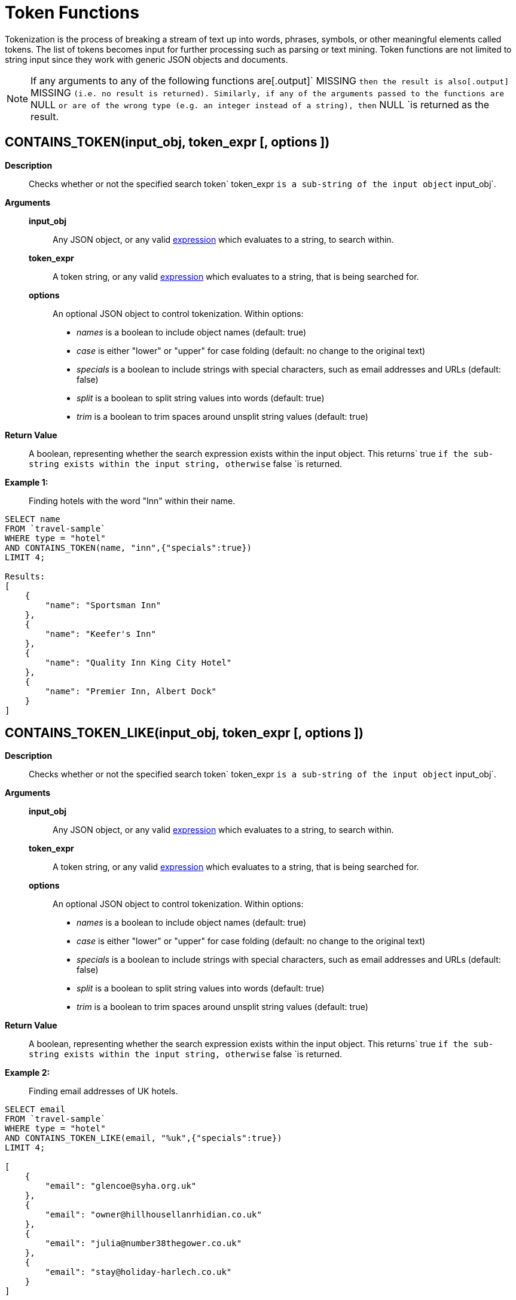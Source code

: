 [#topic_8_12]
= Token Functions

Tokenization is the process of breaking a stream of text up into words, phrases, symbols, or other meaningful elements called tokens.
The list of tokens becomes input for further processing such as parsing or text mining.
Token functions are not limited to string input since they work with generic JSON objects and documents.

NOTE: If any arguments to any of the following functions are[.output]` MISSING `then the result is also[.output]` MISSING `(i.e.
no result is returned).
Similarly, if any of the arguments passed to the functions are` NULL `or are of the wrong type (e.g.
an integer instead of a string), then` NULL `is returned as the result.

[#section_kqy_hj4_qz]
== CONTAINS_TOKEN(input_obj, token_expr [, options ])

*Description*:: Checks whether or not the specified search token` token_expr `is a sub-string of the input object` input_obj`.

*Arguments*::
*input_obj*;; Any JSON object, or any valid xref:n1ql-language-reference/index.adoc[expression] which evaluates to a string, to search within.

*token_expr*;; A token string, or any valid xref:n1ql-language-reference/index.adoc[expression] which evaluates to a string, that is being searched for.

*options*;;
An optional JSON object to control tokenization.
Within options:
[#ul_lqy_hj4_qz]
* _names_ is a boolean to include object names (default: true)
* _case_ is either "lower" or "upper" for case folding (default: no change to the original text)
* _specials_ is a boolean to include strings with special characters, such as email addresses and URLs (default: false)
* _split_ is a boolean to split string values into words (default: true)
* _trim_ is a boolean to trim spaces around unsplit string values (default: true)

*Return Value*:: A boolean, representing whether the search expression exists within the input object.
This returns` true `if the sub-string exists within the input string, otherwise` false `is returned.

*Example 1:*:: Finding hotels with the word "Inn" within their name.

[source,json]
----
SELECT name
FROM `travel-sample`
WHERE type = "hotel"
AND CONTAINS_TOKEN(name, "inn",{"specials":true})
LIMIT 4;

Results:
[
    {
        "name": "Sportsman Inn"
    },
    {
        "name": "Keefer's Inn"
    },
    {
        "name": "Quality Inn King City Hotel"
    },
    {
        "name": "Premier Inn, Albert Dock"
    }
]
----

[#section_iwm_3j4_qz]
== CONTAINS_TOKEN_LIKE(input_obj, token_expr [, options ])

*Description*:: Checks whether or not the specified search token` token_expr `is a sub-string of the input object` input_obj`.

*Arguments*::
*input_obj*;; Any JSON object, or any valid xref:n1ql-language-reference/index.adoc[expression] which evaluates to a string, to search within.

*token_expr*;; A token string, or any valid xref:n1ql-language-reference/index.adoc[expression] which evaluates to a string, that is being searched for.

*options*;;
An optional JSON object to control tokenization.
Within options:
[#ul_jwm_3j4_qz]
* _names_ is a boolean to include object names (default: true)
* _case_ is either "lower" or "upper" for case folding (default: no change to the original text)
* _specials_ is a boolean to include strings with special characters, such as email addresses and URLs (default: false)
* _split_ is a boolean to split string values into words (default: true)
* _trim_ is a boolean to trim spaces around unsplit string values (default: true)

*Return Value*:: A boolean, representing whether the search expression exists within the input object.
This returns` true `if the sub-string exists within the input string, otherwise` false `is returned.

*Example 2:*:: Finding email addresses of UK hotels.

[source,json]
----
SELECT email
FROM `travel-sample`
WHERE type = "hotel"
AND CONTAINS_TOKEN_LIKE(email, "%uk",{"specials":true})
LIMIT 4;
              
[
    {
        "email": "glencoe@syha.org.uk"
    },
    {
        "email": "owner@hillhousellanrhidian.co.uk"
    },
    {
        "email": "julia@number38thegower.co.uk"
    },
    {
        "email": "stay@holiday-harlech.co.uk"
    }
]
----

[#section_fxc_yj4_qz]
== CONTAINS_TOKEN_REGEXP(input_obj, token_expr [, options ])

*Description*:: Checks whether or not the specified search token` token_expr `is a sub-string of the input object` input_obj`.

*Arguments*::
*input_obj*;; Any JSON object, or any valid xref:n1ql-language-reference/index.adoc[expression] which evaluates to a string, to search within.

*token_expr*;; A token string, or any valid xref:n1ql-language-reference/index.adoc[expression] which evaluates to a string, that is being searched for.

*options*;;
An optional JSON object to control tokenization.
Within options:
[#ul_gxc_yj4_qz]
* _names_ is a boolean to include object names (default: true)
* _case_ is either "lower" or "upper" for case folding (default: no change to the original text)
* _specials_ is a boolean to include strings with special characters, such as email addresses and URLs (default: false)
* _split_ is a boolean to split string values into words (default: true)
* _trim_ is a boolean to trim spaces around unsplit string values (default: true)

*Return Value*:: A boolean, representing whether the search expression exists within the input object.
This returns` true `if the sub-string exists within the input string, otherwise` false `is returned.

*Example 3:*:: Finding hotels with the word "Inn" within their name.

[source,json]
----
SELECT name
FROM `travel-sample`
WHERE type = "hotel"
AND CONTAINS_TOKEN_REGEXP(name, "In+.*",{"specials":true})
LIMIT 4;

Results:
[
    {
        "name": "Sportsman Inn"
    },
    {
        "name": "Inveraray Youth Hostel"
    },
    {
        "name": "Inverness Youth Hostel"
    },
    {
        "name": "Indian Cove Campground"
    }
]
----

[#fn-str-title]
== HAS_TOKEN(input_obj, token_expr [, options ])

Alias for <<section_kqy_hj4_qz,CONTAINS_TOKEN()>>.

[#fn-str-token]
== TOKENS(input_string [, options ])

*Description*::
This function tokenizes (i.e.
breaks up into meaningful segments) the given input string based on specified delimiters, and other options.
It recursively enumerates all tokens in a JSON value and returns an array of values (JSON atomic values) as the result.

*Arguments*::
*input_string*;; A valid JSON object, this can be anything: constant literal, simple JSON value, JSON key name or the whole document itself.
+
[#table_gy4_jhg_gy]
|===
| JSON Type | Return Value

| MISSING
| []

| NULL
| [NULL]

| false
| [false]

| true
| [true]

| number
| [number]

| string
| SPLIT(string)

| array
| FLATTEN(TOKENS(element) for each element in array

(Concatenation of element tokens)

| object
| For each name-value pair, name+TOKENS(value)
|===


*options*;;
A JSON object indicating the options passed to the` TOKENS() `function.
Options can take the following options, and each invocation of` TOKENS() `can choose one or more of the options:
[#ul_hy4_jhg_gy]
* *{"name": true}*: *Optional*.
Valid values are` true `or` false`.
By default, this is set to true, and` TOKENS() `will include field names.
You can choose to not include field names by setting this option to` false`.
* *{"case":"lower"}*: *Optional*.
Valid values are[.input]` lower `or[.input]` upper`.
Default is neither, that is, it returns the case of the original data.
Use this option to specify the case sensitivity.
* *{"specials": true}*:*Optional*.
Use this option to preserve strings with specials characters, such as email addresses, URLs, and hyphenated phone numbers.
The default value is` false`.
+
NOTE: The` specials `options preserves special characters except at the end of a word.

*Return Value*:: An array of strings containing all of the tokens obtained from the input string.

*Examples*::

[source,json]
----
SELECT TOKENS( ['jim@abc.com, kim@abc.com, http://abc.com/, 408-555-1212'],
    { 'specials': false });

Results:
[
    {
        "$1": [
            "kim",
            "408",
            "com",
            "abc",
            "jim",
            "1212",
            "555",
            "http"
        ]
    }
]

SELECT TOKENS(['jim@abc.com, kim@abc.com, http://abc.com/, 408-555-1212'],
	{ 'specials': true });

Results:
[
    {
        "$1": [
            "jim",
            "408",
            "1212",
            "jim@abc.com",
            "http",
            "abc",
            "408-555-1212",
            "kim@abc.com",
            "kim",
            "555",
            "http://abc.com",
            "com"
        ]
    }
]
----

In the following example,` TOKENS() `converts all of the URL data into UPPER case and also adds the full URL to the delimited words.

[source,json]
----
SELECT TOKENS(url) AS defaulttoken, 
	TOKENS(url, {"specials":true, "case":"UPPER"}) AS specialtoken
	FROM `travel-sample` h WHERE h.type = 'hotel'
	LIMIT 1;

Results:
[
    {
        "defaulttoken": [
            "uk",
            "www",
            "http",
            "yha",
            "org"
        ],
        "specialtoken": [
            "ORG",
            "WWW",
            "HTTP://WWW.YHA.ORG.UK",
            "YHA",
            "UK",
            "HTTP"
        ]
    }
]
----

You can also use` {"case":"lower"} `or` {"case":"upper"} `to have case sensitive search.
Index creation and querying can use this and other parameters in combination.
These parameters should be passed within the query predicates as well.
The parameters and values have to match exactly for N1QL to pick up and use the index correctly.
The following example shows how you can create an index and use it your application.

[source,sql]
----
CREATE INDEX idx_url_upper_special on `travel-sample`(
    DISTINCT ARRAY v for v in 
        tokens(url, {"specials":true, "case":"UPPER"}) 
    END ) where type = 'hotel';
----

[source,json]
----
SELECT name, address, url
    FROM `travel-sample` h
    WHERE ANY  v in tokens(url, {"specials":true, "case":"UPPER"})
    SATISFIES v = "HTTP://WWW.YHA.ORG.UK" 
    END  
    AND h.type = 'hotel' ;

Results:
[
    {
        "address": "Capstone Road, ME7 3JE",
        "name": "Medway Youth Hostel",
        "url": "http://www.yha.org.uk"
    }
]
----
